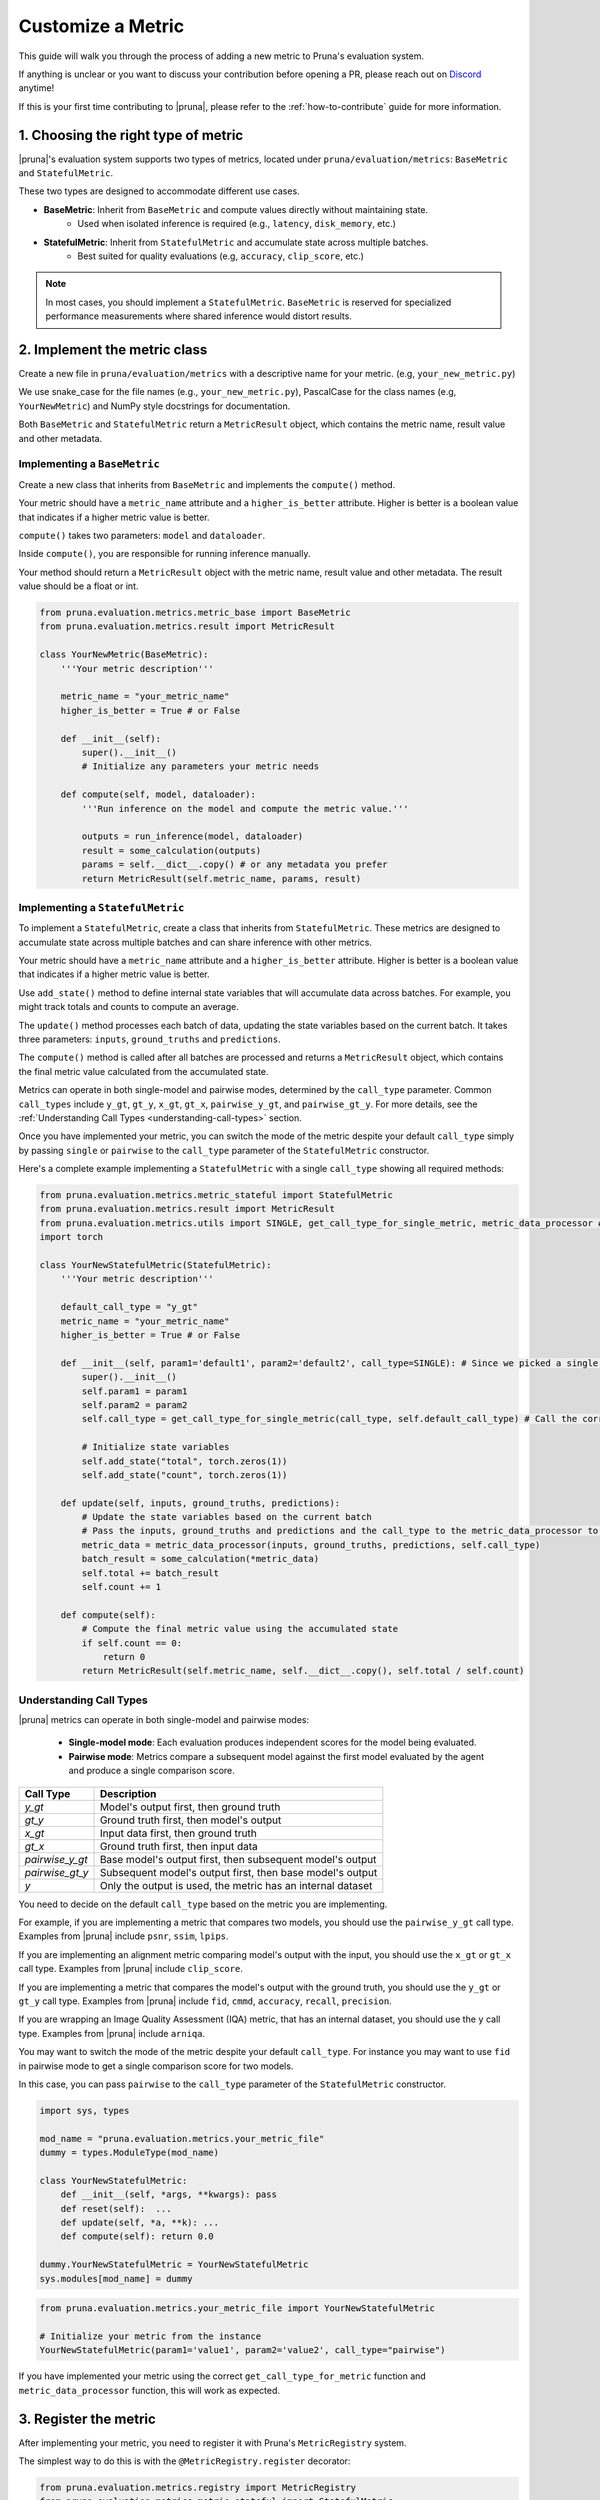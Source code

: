 Customize a Metric
===============================

This guide will walk you through the process of adding a new metric to Pruna's evaluation system.

If anything is unclear or you want to discuss your contribution before opening a PR, please reach out on `Discord <https://discord.gg/Tun8YgzxZ9>`_ anytime!

If this is your first time contributing to |pruna|, please refer to the :ref:`how-to-contribute` guide for more information.

1. Choosing the right type of metric
------------------------------------

|pruna|'s evaluation system supports two types of metrics, located under ``pruna/evaluation/metrics``: ``BaseMetric`` and ``StatefulMetric``.

These two types are designed to accommodate different use cases.

- **BaseMetric**: Inherit from ``BaseMetric`` and compute values directly without maintaining state.
    - Used when isolated inference is required (e.g., ``latency``, ``disk_memory``, etc.)
- **StatefulMetric**: Inherit from ``StatefulMetric`` and accumulate state across multiple batches.
    - Best suited for quality evaluations (e.g, ``accuracy``, ``clip_score``, etc.)

.. note::
    In most cases, you should implement a ``StatefulMetric``. ``BaseMetric`` is reserved for specialized performance measurements where shared inference would distort results.

2. Implement the metric class
-----------------------------

Create a new file in ``pruna/evaluation/metrics`` with a descriptive name for your metric. (e.g, ``your_new_metric.py``)

We use snake_case for the file names (e.g., ``your_new_metric.py``), PascalCase for the class names (e.g, ``YourNewMetric``) and NumPy style docstrings for documentation.

Both  ``BaseMetric`` and ``StatefulMetric`` return a ``MetricResult`` object, which contains the metric name, result value and other metadata.

Implementing a ``BaseMetric``
~~~~~~~~~~~~~~~~~~~~~~~~~~~~~

Create a new class that inherits from ``BaseMetric`` and implements the ``compute()`` method.

Your metric should have a ``metric_name`` attribute and a ``higher_is_better`` attribute. Higher is better is a boolean value that indicates if a higher metric value is better.

``compute()`` takes two parameters: ``model`` and ``dataloader``.

Inside ``compute()``, you are responsible for running inference manually.

Your method should return a ``MetricResult`` object with the metric name, result value and other metadata. The result value should be a float or int.

.. code-block:: python

    from pruna.evaluation.metrics.metric_base import BaseMetric
    from pruna.evaluation.metrics.result import MetricResult

    class YourNewMetric(BaseMetric):
        '''Your metric description'''

        metric_name = "your_metric_name"
        higher_is_better = True # or False

        def __init__(self):
            super().__init__()
            # Initialize any parameters your metric needs

        def compute(self, model, dataloader):
            '''Run inference on the model and compute the metric value.'''

            outputs = run_inference(model, dataloader)
            result = some_calculation(outputs)
            params = self.__dict__.copy() # or any metadata you prefer
            return MetricResult(self.metric_name, params, result)

Implementing a ``StatefulMetric``
~~~~~~~~~~~~~~~~~~~~~~~~~~~~~~~~~

To implement a ``StatefulMetric``, create a class that inherits from ``StatefulMetric``. These metrics are designed to accumulate state across multiple batches and can share inference with other metrics.

Your metric should have a ``metric_name`` attribute and a ``higher_is_better`` attribute. Higher is better is a boolean value that indicates if a higher metric value is better.

Use ``add_state()`` method to define internal state variables that will accumulate data across batches. For example, you might track totals and counts to compute an average.

The ``update()`` method processes each batch of data, updating the state variables based on the current batch. It takes three parameters: ``inputs``, ``ground_truths`` and ``predictions``.

The ``compute()`` method is called after all batches are processed and returns a ``MetricResult`` object, which contains the final metric value calculated from the accumulated state.

Metrics can operate in both single-model and pairwise modes, determined by the ``call_type`` parameter. Common ``call_types`` include ``y_gt``, ``gt_y``, ``x_gt``, ``gt_x``, ``pairwise_y_gt``, and ``pairwise_gt_y``. For more details, see the :ref:`Understanding Call Types <understanding-call-types>` section.

Once you have implemented your metric, you can switch the mode of the metric despite your default ``call_type`` simply by passing ``single`` or ``pairwise`` to the ``call_type`` parameter of the ``StatefulMetric`` constructor.

Here's a complete example implementing a ``StatefulMetric`` with a single ``call_type`` showing all required methods:

.. code-block:: python

    from pruna.evaluation.metrics.metric_stateful import StatefulMetric
    from pruna.evaluation.metrics.result import MetricResult
    from pruna.evaluation.metrics.utils import SINGLE, get_call_type_for_single_metric, metric_data_processor # for pairwise metrics, you would need to change the imports to pairwise
    import torch

    class YourNewStatefulMetric(StatefulMetric):
        '''Your metric description'''

        default_call_type = "y_gt"
        metric_name = "your_metric_name"
        higher_is_better = True # or False

        def __init__(self, param1='default1', param2='default2', call_type=SINGLE): # Since we picked a single call_type for default, we can use it as a default value
            super().__init__()
            self.param1 = param1
            self.param2 = param2
            self.call_type = get_call_type_for_single_metric(call_type, self.default_call_type) # Call the correct helper function to get the correct call_type

            # Initialize state variables
            self.add_state("total", torch.zeros(1))
            self.add_state("count", torch.zeros(1))

        def update(self, inputs, ground_truths, predictions):
            # Update the state variables based on the current batch
            # Pass the inputs, ground_truths and predictions and the call_type to the metric_data_processor to get the data in the correct format
            metric_data = metric_data_processor(inputs, ground_truths, predictions, self.call_type)
            batch_result = some_calculation(*metric_data)
            self.total += batch_result
            self.count += 1

        def compute(self):
            # Compute the final metric value using the accumulated state
            if self.count == 0:
                return 0
            return MetricResult(self.metric_name, self.__dict__.copy(), self.total / self.count)

.. _understanding-call-types:

Understanding Call Types
~~~~~~~~~~~~~~~~~~~~~~~~~

|pruna| metrics can operate in both single-model and pairwise modes:

 - **Single-model mode**: Each evaluation produces independent scores for the model being evaluated.
 - **Pairwise mode**: Metrics compare a subsequent model against the first model evaluated by the agent and produce a single comparison score.

+--------------------+-------------------------------------------------------------+
| Call Type          | Description                                                 |
+====================+=============================================================+
| `y_gt`             | Model's output first, then ground truth                     |
+--------------------+-------------------------------------------------------------+
| `gt_y`             | Ground truth first, then model's output                     |
+--------------------+-------------------------------------------------------------+
| `x_gt`             | Input data first, then ground truth                         |
+--------------------+-------------------------------------------------------------+
| `gt_x`             | Ground truth first, then input data                         |
+--------------------+-------------------------------------------------------------+
| `pairwise_y_gt`    | Base model's output first, then subsequent model's output   |
+--------------------+-------------------------------------------------------------+
| `pairwise_gt_y`    | Subsequent model's output first, then base model's output   |
+--------------------+-------------------------------------------------------------+ 
| `y`                | Only the output is used, the metric has an internal dataset |
+--------------------+-------------------------------------------------------------+ 

You need to decide on the default ``call_type`` based on the metric you are implementing.

For example, if you are implementing a metric that compares two models, you should use the ``pairwise_y_gt`` call type. Examples from |pruna| include ``psnr``, ``ssim``, ``lpips``.

If you are implementing an alignment metric comparing model's output with the input, you should use the ``x_gt`` or ``gt_x`` call type. Examples from |pruna| include ``clip_score``.

If you are implementing a metric that compares the model's output with the ground truth, you should use the ``y_gt`` or ``gt_y`` call type. Examples from |pruna| include ``fid``, ``cmmd``, ``accuracy``, ``recall``, ``precision``.

If you are wrapping an Image Quality Assessment (IQA) metric, that has an internal dataset, you should use the ``y`` call type. Examples from |pruna| include ``arniqa``.

You may want to switch the mode of the metric despite your default ``call_type``. For instance you may want to use ``fid`` in pairwise mode to get a single comparison score for two models.

In this case, you can pass ``pairwise`` to the ``call_type`` parameter of the ``StatefulMetric`` constructor.

.. container:: hidden_code

    .. code-block:: python

        import sys, types

        mod_name = "pruna.evaluation.metrics.your_metric_file"
        dummy = types.ModuleType(mod_name)

        class YourNewStatefulMetric:
            def __init__(self, *args, **kwargs): pass
            def reset(self):  ...
            def update(self, *a, **k): ...
            def compute(self): return 0.0

        dummy.YourNewStatefulMetric = YourNewStatefulMetric
        sys.modules[mod_name] = dummy

.. code-block:: python

    from pruna.evaluation.metrics.your_metric_file import YourNewStatefulMetric

    # Initialize your metric from the instance
    YourNewStatefulMetric(param1='value1', param2='value2', call_type="pairwise")

If you have implemented your metric using the correct ``get_call_type_for_metric`` function and ``metric_data_processor`` function, this will work as expected.


3. Register the metric
----------------------

After implementing your metric, you need to register it with Pruna's ``MetricRegistry`` system.

The simplest way to do this is with the ``@MetricRegistry.register`` decorator:

.. code-block:: python

    from pruna.evaluation.metrics.registry import MetricRegistry
    from pruna.evaluation.metrics.metric_stateful import StatefulMetric

    @MetricRegistry.register("your_metric_name")
    class YourNewMetric(StatefulMetric):
        def __init__(self, param1='default1', param2='default2'): # Don't forget to add default values for your parameters!
            super().__init__()
            self.param1 = param1
            self.param2 = param2
            self.metric_name = "your_metric_name"

Thanks to this registry system, everyone using |pruna| can now refer to your metric by name without having to create instances directly!

.. container:: hidden_code

    .. code-block:: python

        # mock certain imports to make the code block runnable

        import sys, types
        from pruna.evaluation.metrics.registry import MetricRegistry

        mod_name = "pruna.evaluation.metrics.your_metric_file"
        dummy = types.ModuleType(mod_name)

        @MetricRegistry.register("your_new_metric_name")
        class YourNewMetric:
            def __init__(self, *args, **kwargs): pass
            def compute(self): return 0.0

        dummy.YourNewMetric = YourNewMetric
        sys.modules[mod_name] = dummy

.. code-block:: python

    from pruna.evaluation.metrics.your_metric_file import YourNewMetric

    # Classic way: Initialize your metric from the instance
    YourNewMetric(param1='value1', param2='value2')

.. code-block:: python

    from pruna.evaluation.task import Task
    from pruna.data.pruna_datamodule import PrunaDataModule

    metrics = [
        'your_new_metric_name'
    ]

    # Now you can create a task with your metric from the metric name.
    task = Task(request=metrics, datamodule=PrunaDataModule.from_string('LAION256'))


One important thing: the registration happens when your module is imported. To ensure your metric is always available, we suggest importing it in ``pruna/evaluation/metrics/__init__.py`` file.

4. Add tests and update the documentation
-----------------------------------------

Create tests in ``pruna/tests/evaluation`` for your metric to ensure it works correctly.

Add documentation for your new metric in the user manual ``docs/user_manual/evaluation.rst``, including examples of how to use it.


By following these steps, you'll help expand Pruna's capabilities and contribute to the project's success.


Using your new metric
---------------------

Once you've implemented your metric, everyone can use it in Pruna's evaluation pipeline! Here's how:

.. container:: hidden_code

    .. code-block:: python

        # mock certain imports to make the code block runnable
        import sys, types

        modname = "pruna.evaluation.metrics.your_metric_file"
        dummy = types.ModuleType(modname)

        class YourNewMetric:
            def __init__(self, *a, **k): ...
            def compute(self): return 0.0

        dummy.YourNewMetric = YourNewMetric
        sys.modules[modname] = dummy

.. code-block:: python
    :emphasize-lines: 2, 6

    from pruna.evaluation.metrics.metric_torch import TorchMetricWrapper
    from pruna.evaluation.metrics.your_metric_file import YourNewMetric

    metrics = [
        'clip_score',
        'your_new_metric_name'
    ]

    task = Task(request=metrics, data_module=pruna.data.pruna_datamodule.PrunaDataModule.from_string('LAION256'))

    eval_agent = EvaluationAgent(task=task)

    results = eval_agent.evaluate(model)
